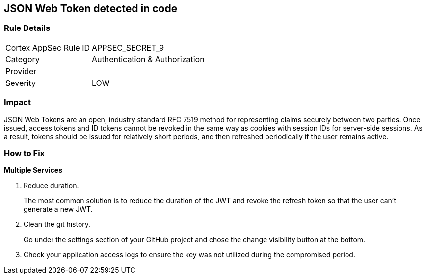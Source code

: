 == JSON Web Token detected in code


=== Rule Details

[cols="1,2"]
|===
|Cortex AppSec Rule ID |APPSEC_SECRET_9
|Category |Authentication & Authorization
|Provider |
|Severity |LOW
|===
 



=== Impact
JSON Web Tokens are an open, industry standard RFC 7519 method for representing claims securely between two parties.
Once issued, access tokens and ID tokens cannot be revoked in the same way as cookies with session IDs for server-side sessions.
As a result, tokens should be issued for relatively short periods, and then refreshed periodically if the user remains active.

=== How to Fix


*Multiple Services* 



.  Reduce duration.
+
The most common solution is to reduce the duration of the JWT and revoke the refresh token so that the user can't generate a new JWT.

.  Clean the git history.
+
Go under the settings section of your GitHub project and chose the change visibility button at the bottom.

.  Check your application access logs to ensure the key was not utilized during the compromised period.
